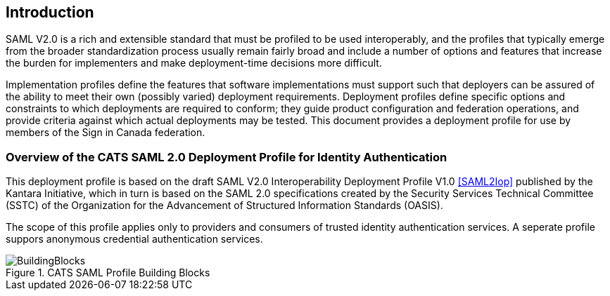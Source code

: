 == Introduction

SAML V2.0 is a rich and extensible standard that must be profiled to be used
interoperably, and the profiles that typically emerge from the broader
standardization process usually remain fairly broad and include a number of
options and features that increase the burden for implementers and make
deployment-time decisions more difficult.

Implementation profiles define the features that software implementations must
support such that deployers can be assured of the ability to meet their own
(possibly varied) deployment requirements. Deployment profiles define specific
options and constraints to which deployments are required to conform; they guide
product configuration and federation operations, and provide criteria against
which actual deployments may be tested. This document provides a
deployment profile for use by members of the Sign in Canada federation.


=== Overview of the CATS SAML 2.0 Deployment Profile for Identity Authentication

This deployment profile is based on the draft SAML V2.0 Interoperability
Deployment Profile V1.0 <<SAML2Iop>> published by the Kantara Initiative, which
in turn is based on the SAML 2.0 specifications created by the Security Services
Technical Committee (SSTC) of the Organization for the Advancement of Structured
Information Standards (OASIS).

The scope of this profile applies only to providers and consumers of trusted
identity authentication services. A seperate profile suppors anonymous
credential authentication services.


.CATS SAML Profile Building Blocks
image::BuildingBlocks.png[]

